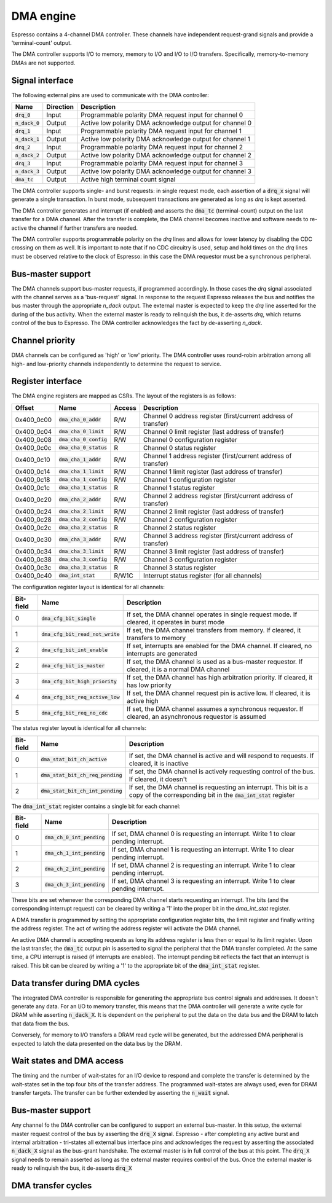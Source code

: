 .. _dma:

DMA engine
==========

Espresso contains a 4-channel DMA controller. These channels have independent request-grand signals and provide a 'terminal-count' output.

The DMA controller supports I/O to memory, memory to I/O and I/O to I/O transfers. Specifically, memory-to-memory DMAs are not supported.

Signal interface
----------------

The following external pins are used to communicate with the DMA controller:

=================== ========== ===============================================
Name                Direction  Description
=================== ========== ===============================================
:code:`drq_0`       Input      Programmable polarity DMA request input for channel 0
:code:`n_dack_0`    Output     Active low polarity DMA acknowledge output for channel 0
:code:`drq_1`       Input      Programmable polarity DMA request input for channel 1
:code:`n_dack_1`    Output     Active low polarity DMA acknowledge output for channel 1
:code:`drq_2`       Input      Programmable polarity DMA request input for channel 2
:code:`n_dack_2`    Output     Active low polarity DMA acknowledge output for channel 2
:code:`drq_3`       Input      Programmable polarity DMA request input for channel 3
:code:`n_dack_3`    Output     Active low polarity DMA acknowledge output for channel 3
:code:`dma_tc`      Output     Active high terminal count signal
=================== ========== ===============================================

The DMA controller supports single- and burst requests: in single request mode, each assertion of a :code:`drq_x` signal will generate a single transaction. In burst mode, subsequent transactions are generated as long as `drq` is kept asserted.

The DMA controller generates and interrupt (if enabled) and asserts the :code:`dma_tc` (terminal-count) output on the last transfer for a DMA channel. After the transfer is complete, the DMA channel becomes inactive and software needs to re-active the channel if further transfers are needed.

The DMA controller supports programmable polarity on the `drq` lines and allows for lower latency by disabling the CDC crossing on them as well. It is important to note that if no CDC circuitry is used, setup and hold times on the `drq` lines must be observed relative to the clock of Espresso: in this case the DMA requestor must be a synchronous peripheral.

Bus-master support
------------------

The DMA channels support bus-master requests, if programmed accordingly. In those cases the `drq` signal associated with the channel serves as a 'bus-request' signal. In response to the request Espresso releases the bus and notifies the bus master through the appropriate `n_dack` output. The external master is expected to keep the `drq` line asserted for the during of the bus activity. When the external master is ready to relinquish the bus, it de-asserts `drq`, which returns control of the bus to Espresso. The DMA controller acknowledges the fact by de-asserting `n_dack`.

Channel priority
----------------

DMA channels can be configured as 'high' or 'low' priority. The DMA controller uses round-robin arbitration among all high- and low-priority channels independently to determine the request to service.

Register interface
------------------

The DMA engine registers are mapped as CSRs. The layout of the registers is as follows:

================= =========================== ============ ================================
Offset            Name                        Access       Description
================= =========================== ============ ================================
0x400_0c00        :code:`dma_cha_0_addr`       R/W          Channel 0 address register (first/current address of transfer)
0x400_0c04        :code:`dma_cha_0_limit`      R/W          Channel 0 limit register (last address of transfer)
0x400_0c08        :code:`dma_cha_0_config`     R/W          Channel 0 configuration register
0x400_0c0c        :code:`dma_cha_0_status`     R            Channel 0 status register
0x400_0c10        :code:`dma_cha_1_addr`       R/W          Channel 1 address register (first/current address of transfer)
0x400_0c14        :code:`dma_cha_1_limit`      R/W          Channel 1 limit register (last address of transfer)
0x400_0c18        :code:`dma_cha_1_config`     R/W          Channel 1 configuration register
0x400_0c1c        :code:`dma_cha_1_status`     R            Channel 1 status register
0x400_0c20        :code:`dma_cha_2_addr`       R/W          Channel 2 address register (first/current address of transfer)
0x400_0c24        :code:`dma_cha_2_limit`      R/W          Channel 2 limit register (last address of transfer)
0x400_0c28        :code:`dma_cha_2_config`     R/W          Channel 2 configuration register
0x400_0c2c        :code:`dma_cha_2_status`     R            Channel 2 status register
0x400_0c30        :code:`dma_cha_3_addr`       R/W          Channel 3 address register (first/current address of transfer)
0x400_0c34        :code:`dma_cha_3_limit`      R/W          Channel 3 limit register (last address of transfer)
0x400_0c38        :code:`dma_cha_3_config`     R/W          Channel 3 configuration register
0x400_0c3c        :code:`dma_cha_3_status`     R            Channel 3 status register
0x400_0c40        :code:`dma_int_stat`        R/W1C        Interrupt status register (for all channels)
================= =========================== ============ ================================

The configuration register layout is identical for all channels:

========== =================================== ================================
Bit-field  Name                                Description
========== =================================== ================================
0          :code:`dma_cfg_bit_single`          If set, the DMA channel operates in single request mode. If cleared, it operates in burst mode
1          :code:`dma_cfg_bit_read_not_write`  If set, the DMA channel transfers from memory. If cleared, it transfers to memory
2          :code:`dma_cfg_bit_int_enable`      If set, interrupts are enabled for the DMA channel. If cleared, no interrupts are generated
2          :code:`dma_cfg_bit_is_master`       If set, the DMA channel is used as a bus-master requestor. If cleared, it is a normal DMA channel
3          :code:`dma_cfg_bit_high_priority`   If set, the DMA channel has high arbitration priority. If cleared, it has low priority
4          :code:`dma_cfg_bit_req_active_low`  If set, the DMA channel request pin is active low. If cleared, it is active high
5          :code:`dma_cfg_bit_req_no_cdc`      If set, the DMA channel assumes a synchronous requestor. If cleared, an asynchronous requestor is assumed
========== =================================== ================================

The status register layout is identical for all channels:

========== ==================================== ================================
Bit-field  Name                                 Description
========== ==================================== ================================
0          :code:`dma_stat_bit_ch_active`       If set, the DMA channel is active and will respond to requests. If cleared, it is inactive
1          :code:`dma_stat_bit_ch_req_pending`  If set, the DMA channel is actively requesting control of the bus. If cleared, it doesn't
2          :code:`dma_stat_bit_ch_int_pending`  If set, the DMA channel is requesting an interrupt. This bit is a copy of the corresponding bit in the :code:`dma_int_stat` register
========== ==================================== ================================

The :code:`dma_int_stat` register contains a single bit for each channel:

========== ============================= ================================
Bit-field  Name                          Description
========== ============================= ================================
0          :code:`dma_ch_0_int_pending`  If set, DMA channel 0 is requesting an interrupt. Write 1 to clear pending interrupt.
1          :code:`dma_ch_1_int_pending`  If set, DMA channel 1 is requesting an interrupt. Write 1 to clear pending interrupt.
2          :code:`dma_ch_2_int_pending`  If set, DMA channel 2 is requesting an interrupt. Write 1 to clear pending interrupt.
3          :code:`dma_ch_3_int_pending`  If set, DMA channel 3 is requesting an interrupt. Write 1 to clear pending interrupt.
========== ============================= ================================

These bits are set whenever the corresponding DMA channel starts requesting an interrupt. The bits (and the corresponding interrupt request) can be cleared by writing a '1' into the proper bit in the `dma_int_stat` register.

A DMA transfer is programmed by setting the appropriate configuration register bits, the limit register and finally writing the address register. The act of writing the address register will activate the DMA channel.

An active DMA channel is accepting requests as long its address register is less then or equal to its limit register. Upon the last transfer, the :code:`dma_tc` output pin is asserted to signal the peripheral that the DMA transfer completed. At the same time, a CPU interrupt is raised (if interrupts are enabled). The interrupt pending bit reflects the fact that an interrupt is raised. This bit can be cleared by writing a '1' to the appropriate bit of the :code:`dma_int_stat` register.

Data transfer during DMA cycles
-------------------------------

The integrated DMA controller is responsible for generating the appropriate bus control signals and addresses. It doesn't generate any data. For an I/O to memory transfer, this means that the DMA controller will generate a write cycle for DRAM while asserting :code:`n_dack_X`. It is dependent on the peripheral to put the data on the data bus and the DRAM to latch that data from the bus.

Conversely, for memory to I/O transfers a DRAM read cycle will be generated, but the addressed DMA peripheral is expected to latch the data presented on the data bus by the DRAM.

Wait states and DMA access
--------------------------

The timing and the number of wait-states for an I/O device to respond and complete the transfer is determined by the wait-states set in the top four bits of the transfer address. The programmed wait-states are always used, even for DRAM transfer targets. The transfer can be further extended by asserting the :code:`n_wait` signal.

Bus-master support
------------------

Any channel fo the DMA controller can be configured to support an external bus-master. In this setup, the external master request control of the bus by asserting
the :code:`drq_X` signal. Espresso - after completing any active burst and internal arbitration - tri-states all external bus interface pins and acknowledges the request by asserting the associated :code:`n_dack_X` signal as the bus-grant handshake. The external master is in full control of the bus at this point. The :code:`drq_X` signal needs to remain asserted as long as the external master requires control of the bus. Once the external master is ready to relinquish the bus, it de-asserts :code:`drq_X`

DMA transfer cycles
-------------------

.. todo:: TBD
